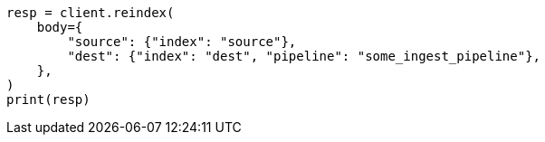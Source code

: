 // docs/reindex.asciidoc:413

[source, python]
----
resp = client.reindex(
    body={
        "source": {"index": "source"},
        "dest": {"index": "dest", "pipeline": "some_ingest_pipeline"},
    },
)
print(resp)
----